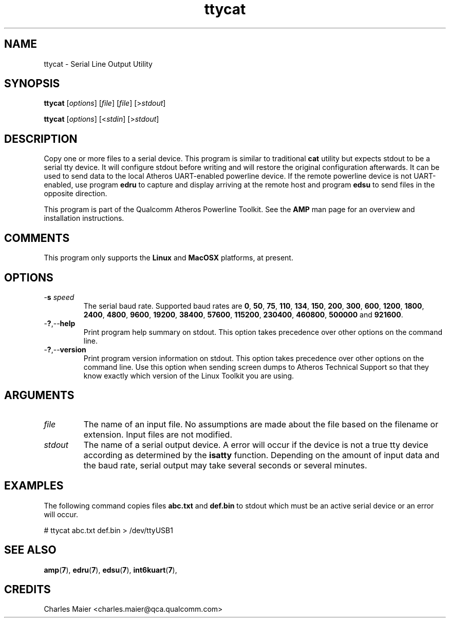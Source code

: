 .TH ttycat 7 "June 2012" "plc-utils-2.1.1" "Qualcomm Atheros Powerline Toolkit"
.SH NAME
ttycat - Serial Line Output Utility
.SH SYNOPSIS
.BR ttycat
.RI [ options ] 
.RI [ file ]
.RI [ file ]
.RI [> stdout ]
.PP
.BR ttycat
.RI [ options ] 
.RI [< stdin ]
.RI [> stdout ]
.PP
.SH DESCRIPTION
Copy one or more files to a serial device. This program is similar to traditional \fBcat\fR utility but expects stdout to be a serial tty device. It will configure stdout before writing and will restore the original configuration afterwards. It can be used to send data to the local Atheros UART-enabled powerline device. If the remote powerline device is not UART-enabled, use program \fBedru\fR to capture and display arriving at the remote host and program \fBedsu\fR to send files in the opposite direction.
.PP
This program is part of the Qualcomm Atheros Powerline Toolkit. See the \fBAMP\fR man page for an overview and installation instructions.
.SH COMMENTS
This program only supports the \fBLinux\fR and \fBMacOSX\fR  platforms, at present. 
.SH OPTIONS
.TP
-\fBs \fIspeed\fR
The serial baud rate. Supported baud rates are \fB0\fR, \fB50\fR, \fB75\fR, \fB110\fR, \fB134\fR, \fB150\fR, \fB200\fR, \fB300\fR, \fB600\fR, \fB1200\fR, \fB1800\fR, \fB2400\fR, \fB4800\fR, \fB9600\fR, \fB19200\fR, \fB38400\fR, \fB57600\fR, \fB115200\fR, \fB230400\fR, \fB460800\fR, \fB500000\fR and \fB921600\fR.
.TP
.RB - ? ,-- help
Print program help summary on stdout. This option takes precedence over other options on the command line. 
.TP
.RB - ? ,-- version
Print program version information on stdout. This option takes precedence over other options on the command line. Use this option when sending screen dumps to Atheros Technical Support so that they know exactly which version of the Linux Toolkit you are using.
.SH ARGUMENTS
.TP
.IR file
The name of an input file. No assumptions are made about the file based on the filename or extension. Input files are not modified.
.TP
.IR stdout
The name of a serial output device. A error will occur if the device is not a true tty device according as determined by the \fBisatty\fR function. Depending on the amount of input data and the baud rate, serial output may take several seconds or several minutes.
.SH EXAMPLES
The following command copies files \fBabc.txt\fR and \fBdef.bin\fR to stdout which must be an active serial device or an error will occur.
.PP
   # ttycat abc.txt def.bin > /dev/ttyUSB1
.SH SEE ALSO
.BR amp ( 7 ),
.BR edru ( 7 ),
.BR edsu ( 7 ),
.BR int6kuart ( 7 ),
.SH CREDITS
 Charles Maier <charles.maier@qca.qualcomm.com>
